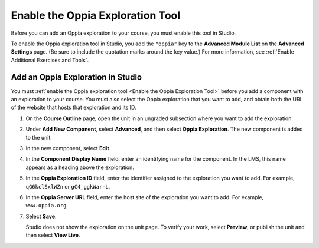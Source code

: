 .. _Enable the Oppia Exploration Tool:

Enable the Oppia Exploration Tool
#################################

.. tags:: educator, how-to

Before you can add an Oppia exploration to your course, you must enable this
tool in Studio.

To enable the Oppia exploration tool in Studio, you add the ``"oppia"`` key to
the **Advanced Module List** on the **Advanced Settings** page. (Be sure to
include the quotation marks around the key value.) For more information, see
:ref:`Enable Additional Exercises and Tools`.

***********************************
Add an Oppia Exploration in Studio
***********************************

You must :ref:`enable the Oppia exploration tool <Enable the Oppia Exploration
Tool>` before you add a component with an exploration to your course. You must
also select the Oppia exploration that you want to add, and obtain both the URL
of the website that hosts that exploration and its ID.

#. On the **Course Outline** page, open the unit in an ungraded subsection
   where you want to add the exploration.

#. Under **Add New Component**, select **Advanced**, and then select **Oppia
   Exploration**. The new component is added to the unit.

#. In the new component, select **Edit**.

   .. image:: /_images/educator_references/oppia_studio.png
     :alt: The Edit component dialog box for an Oppia exploration in Studio.
     :width: 600

#. In the **Component Display Name** field, enter an identifying name for the
   component. In the LMS, this name appears as a heading above the exploration.

#. In the **Oppia Exploration ID** field, enter the identifier assigned to the
   exploration you want to add. For example, ``qG6kclSxlWZn`` or
   ``gC4_ggkWar-L``.

#. In the **Oppia Server URL** field, enter the host site of the exploration
   you want to add. For example, ``www.oppia.org``.

#. Select **Save**.

   Studio does not show the exploration on the unit page. To verify your work,
   select **Preview**, or publish the unit and then select **View Live**.

.. seealso::
 .. class::dropdown

 :ref:`Enable Additional Exercises and Tools` (how-to)

 :ref:`Oppia Exploration Tool` (reference)